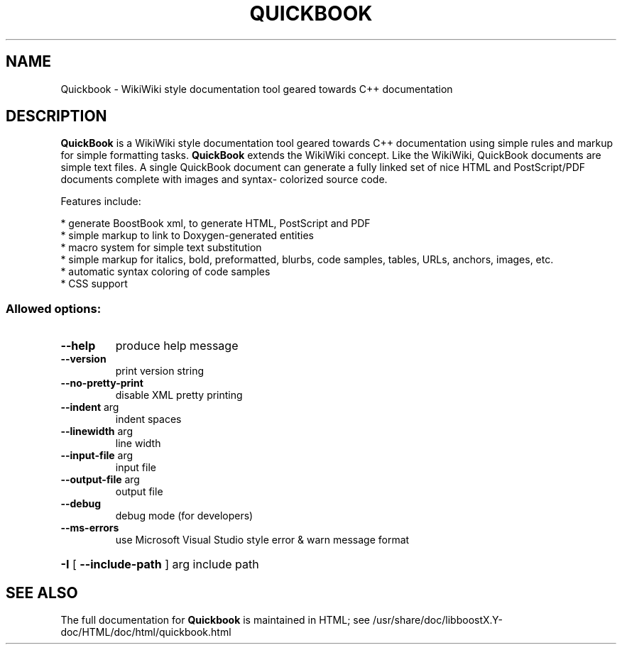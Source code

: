 .TH QUICKBOOK "1" "July 2009" "Quickbook Version 1.4" "User Commands"
.SH NAME
Quickbook \- WikiWiki style documentation tool geared towards C++ documentation
.SH DESCRIPTION
.B QuickBook 
is a WikiWiki style documentation tool geared towards C++
documentation using simple rules and markup for simple formatting
tasks. 
.B QuickBook 
extends the WikiWiki concept. Like the WikiWiki,
QuickBook documents are simple text files. A single QuickBook document
can generate a fully linked set of nice HTML and PostScript/PDF
documents complete with images and syntax- colorized source code.
.PP
Features include:
.PP
    * generate BoostBook xml, to generate HTML, PostScript and PDF
    * simple markup to link to Doxygen-generated entities
    * macro system for simple text substitution
    * simple markup for italics, bold, preformatted, blurbs, code samples, tables, URLs, anchors, images, etc.
    * automatic syntax coloring of code samples
    * CSS support

.SS "Allowed options:"
.TP
\fB\-\-help\fR
produce help message
.TP
\fB\-\-version\fR
print version string
.TP
\fB\-\-no\-pretty\-print\fR
disable XML pretty printing
.TP
\fB\-\-indent\fR arg
indent spaces
.TP
\fB\-\-linewidth\fR arg
line width
.TP
\fB\-\-input\-file\fR arg
input file
.TP
\fB\-\-output\-file\fR arg
output file
.TP
\fB\-\-debug\fR
debug mode (for developers)
.TP
\fB\-\-ms\-errors\fR
use Microsoft Visual Studio style error & warn
message format
.HP
\fB\-I\fR [ \fB\-\-include\-path\fR ] arg include path
.SH "SEE ALSO"
The full documentation for
.B Quickbook
is maintained in HTML; see
/usr/share/doc/libboostX.Y-doc/HTML/doc/html/quickbook.html
